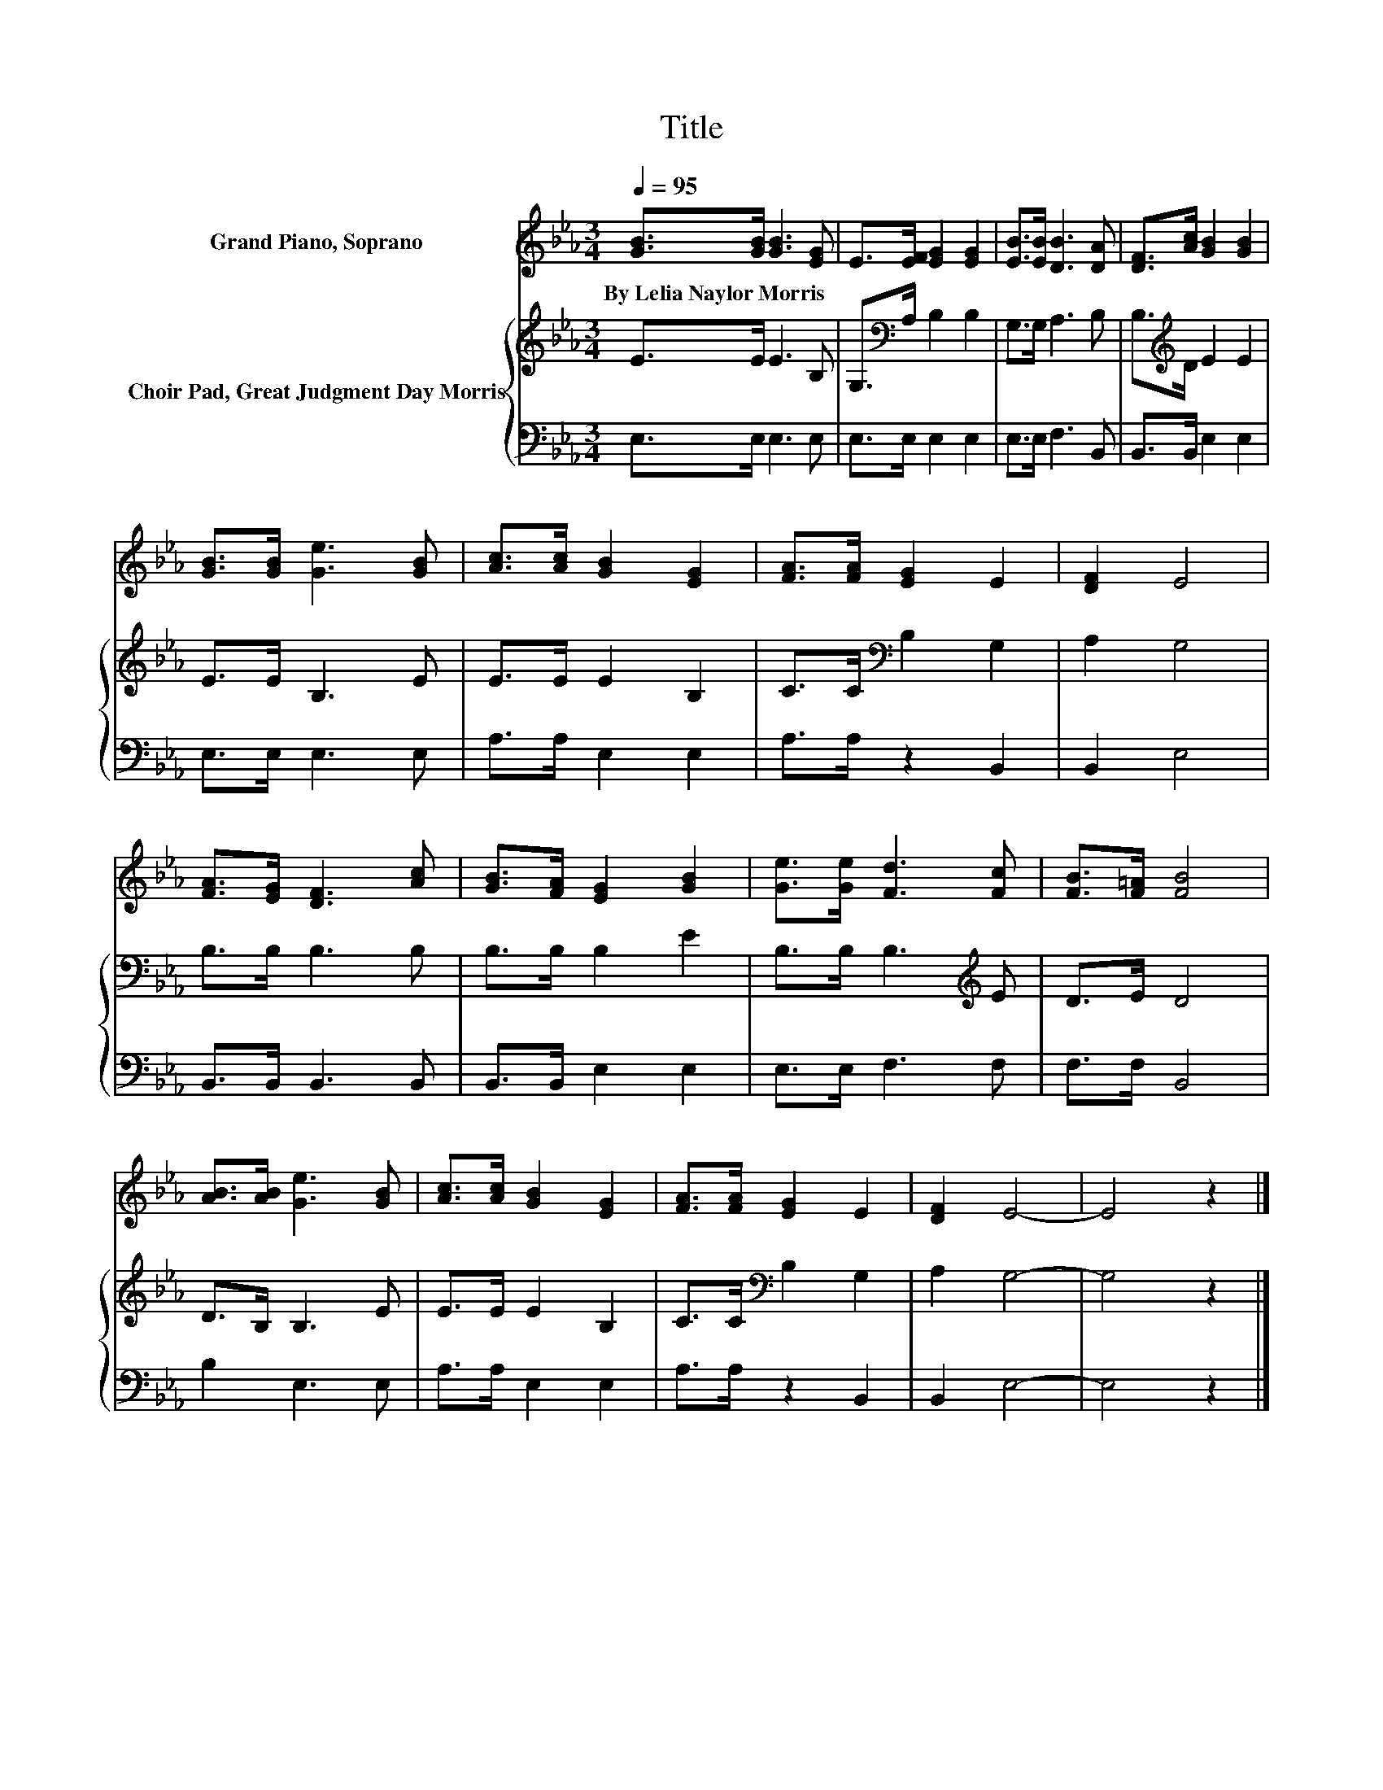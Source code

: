X:1
T:Title
%%score 1 { 2 | 3 }
L:1/8
Q:1/4=95
M:3/4
K:Eb
V:1 treble nm="Grand Piano, Soprano"
V:2 treble nm="Choir Pad, Great Judgment Day Morris"
V:3 bass 
V:1
 [GB]>[GB] [GB]3 [EG] | E>[EF] [EG]2 [EG]2 | [EB]>[EB] [DB]3 [DA] | [DF]>[Ac] [GB]2 [GB]2 | %4
w: By~Lelia~Naylor~Morris * * *||||
 [GB]>[GB] [Ge]3 [GB] | [Ac]>[Ac] [GB]2 [EG]2 | [FA]>[FA] [EG]2 E2 | [DF]2 E4 | %8
w: ||||
 [FA]>[EG] [DF]3 [Ac] | [GB]>[FA] [EG]2 [GB]2 | [Ge]>[Ge] [Fd]3 [Fc] | [FB]>[F=A] [FB]4 | %12
w: ||||
 [AB]>[AB] [Ge]3 [GB] | [Ac]>[Ac] [GB]2 [EG]2 | [FA]>[FA] [EG]2 E2 | [DF]2 E4- | E4 z2 |] %17
w: |||||
V:2
 E>E E3 B, | G,>[K:bass]A, B,2 B,2 | G,>G, A,3 B, | B,>[K:treble]D E2 E2 | E>E B,3 E | E>E E2 B,2 | %6
 C>C[K:bass] B,2 G,2 | A,2 G,4 | B,>B, B,3 B, | B,>B, B,2 E2 | B,>B, B,3[K:treble] E | D>E D4 | %12
 D>B, B,3 E | E>E E2 B,2 | C>C[K:bass] B,2 G,2 | A,2 G,4- | G,4 z2 |] %17
V:3
 E,>E, E,3 E, | E,>E, E,2 E,2 | E,>E, F,3 B,, | B,,>B,, E,2 E,2 | E,>E, E,3 E, | A,>A, E,2 E,2 | %6
 A,>A, z2 B,,2 | B,,2 E,4 | B,,>B,, B,,3 B,, | B,,>B,, E,2 E,2 | E,>E, F,3 F, | F,>F, B,,4 | %12
 B,2 E,3 E, | A,>A, E,2 E,2 | A,>A, z2 B,,2 | B,,2 E,4- | E,4 z2 |] %17


